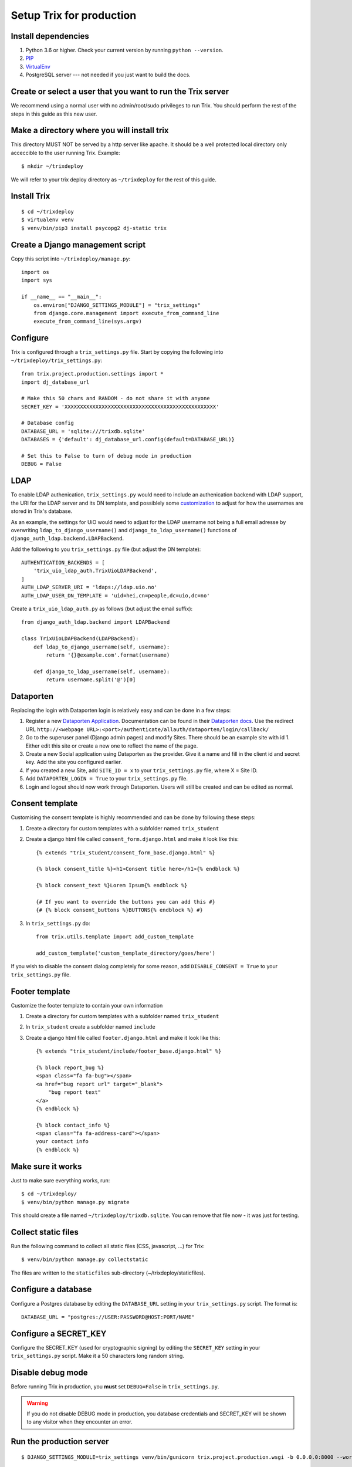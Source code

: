 #########################
Setup Trix for production
#########################


********************
Install dependencies
********************
#. Python 3.6 or higher. Check your current version by running ``python --version``.
#. PIP_
#. VirtualEnv_
#. PostgreSQL server --- not needed if you just want to build the docs.


************************************************************
Create or select a user that you want to run the Trix server
************************************************************
We recommend using a normal user with no admin/root/sudo privileges to run Trix.
You should perform the rest of the steps in this guide as this new user.


********************************************
Make a directory where you will install trix
********************************************
This directory MUST NOT be served by a http server like apache. It should be a well protected
local directory only acceccible to the user running Trix. Example::

    $ mkdir ~/trixdeploy

We will refer to your trix deploy directory as ``~/trixdeploy`` for the rest of this guide.



************
Install Trix
************
::

    $ cd ~/trixdeploy
    $ virtualenv venv
    $ venv/bin/pip3 install psycopg2 dj-static trix


*********************************
Create a Django management script
*********************************
Copy this script into ``~/trixdeploy/manage.py``::

    import os
    import sys

    if __name__ == "__main__":
        os.environ["DJANGO_SETTINGS_MODULE"] = "trix_settings"
        from django.core.management import execute_from_command_line
        execute_from_command_line(sys.argv)


*********
Configure
*********
Trix is configured through a ``trix_settings.py`` file. Start by copying the following into
``~/trixdeploy/trix_settings.py``::

    from trix.project.production.settings import *
    import dj_database_url

    # Make this 50 chars and RANDOM - do not share it with anyone
    SECRET_KEY = 'XXXXXXXXXXXXXXXXXXXXXXXXXXXXXXXXXXXXXXXXXXXXXXXXX'

    # Database config
    DATABASE_URL = 'sqlite:///trixdb.sqlite'
    DATABASES = {'default': dj_database_url.config(default=DATABASE_URL)}

    # Set this to False to turn of debug mode in production
    DEBUG = False

****
LDAP
****
To enable LDAP authenication, ``trix_settings.py`` would need to include an authenication backend
with LDAP support, the URI for the LDAP server and its DN template, and possiblely some
`customization <https://django-auth-ldap.readthedocs.io/en/latest/authentication.html#customizing-authentication>`_
to adjust for how the usernames are stored in Trix's database.

As an example, the settings for UiO would need to adjust for the LDAP username not being a full
email adresse by overwriting ``ldap_to_django_username()`` and ``django_to_ldap_username()``
functions of ``django_auth_ldap.backend.LDAPBackend``.

Add the following to you ``trix_settings.py`` file (but adjust the DN template)::

    AUTHENTICATION_BACKENDS = [
        'trix_uio_ldap_auth.TrixUioLDAPBackend',
    ]
    AUTH_LDAP_SERVER_URI = 'ldaps://ldap.uio.no'
    AUTH_LDAP_USER_DN_TEMPLATE = 'uid=hei,cn=people,dc=uio,dc=no'

Create a ``trix_uio_ldap_auth.py`` as follows (but adjust the email suffix)::

    from django_auth_ldap.backend import LDAPBackend

    class TrixUioLDAPBackend(LDAPBackend):
        def ldap_to_django_username(self, username):
            return '{}@example.com'.format(username)

        def django_to_ldap_username(self, username):
            return username.split('@')[0]



***********
Dataporten
***********
Replacing the login with Dataporten login is relatively easy and can be done in a few steps:

#. Register a new `Dataporten Application <https://dashboard.dataporten.no/>`_. Documentation can be found in their `Dataporten docs <https://docs.feide.no/developer_oauth/register_and_manage_applications/getting_started_app_developers.html>`_. Use the redirect URL ``http://<webpage URL>:<port>/authenticate/allauth/dataporten/login/callback/``
#. Go to the superuser panel (Django admin pages) and modify Sites. There should be an example site with id 1. Either edit this site or create a new one to reflect the name of the page.
#. Create a new Social application using Dataporten as the provider. Give it a name and fill in the client id and secret key. Add the site you configured earlier.
#. If you created a new Site, add ``SITE_ID = x`` to your ``trix_settings.py`` file, where X = Site ID.
#. Add ``DATAPORTEN_LOGIN = True`` to your ``trix_settings.py`` file.
#. Login and logout should now work through Dataporten. Users will still be created and can be edited as normal.


****************
Consent template
****************
Customising the consent template is highly recommended and can be done by following these steps:

#. Create a directory for custom templates with a subfolder named ``trix_student``
#. Create a django html file called ``consent_form.django.html`` and make it look like this::

    {% extends "trix_student/consent_form_base.django.html" %}

    {% block consent_title %}<h1>Consent title here</h1>{% endblock %}

    {% block consent_text %}Lorem Ipsum{% endblock %}

    {# If you want to override the buttons you can add this #}
    {# {% block consent_buttons %}BUTTONS{% endblock %} #}


#. In ``trix_settings.py`` do::

    from trix.utils.template import add_custom_template

    add_custom_template('custom_template_directory/goes/here')

If you wish to disable the consent dialog completely for some reason, add ``DISABLE_CONSENT = True``
to your ``trix_settings.py`` file.


****************
Footer template
****************
Customize the footer template to contain your own information

#. Create a directory for custom templates with a subfolder named ``trix_student``
#. In ``trix_student`` create a subfolder named ``include``
#. Create a django html file called ``footer.django.html`` and make it look like this::

    {% extends "trix_student/include/footer_base.django.html" %}

    {% block report_bug %}
    <span class="fa fa-bug"></span>
    <a href="bug report url" target="_blank">
        "bug report text"
    </a>
    {% endblock %}
    
    {% block contact_info %}
    <span class="fa fa-address-card"></span>
    your contact info
    {% endblock %}


******************
Make sure it works
******************
Just to make sure everything works, run::

    $ cd ~/trixdeploy/
    $ venv/bin/python manage.py migrate

This should create a file named ``~/trixdeploy/trixdb.sqlite``. You can remove that file now - it was just for testing.


********************
Collect static files
********************
Run the following command to collect all static files (CSS, javascript, ...) for Trix::

    $ venv/bin/python manage.py collectstatic

The files are written to the ``staticfiles`` sub-directory (~/trixdeploy/staticfiles).


********************
Configure a database
********************
Configure a Postgres database by editing the ``DATABASE_URL`` setting in your ``trix_settings.py`` script.
The format is::

    DATABASE_URL = "postgres://USER:PASSWORD@HOST:PORT/NAME"


**********************
Configure a SECRET_KEY
**********************
Configure the SECRET_KEY (used for cryptographic signing) by editing the ``SECRET_KEY`` setting in your
``trix_settings.py`` script. Make it a 50 characters long random string.


******************
Disable debug mode
******************
Before running Trix in production, you **must** set ``DEBUG=False`` in ``trix_settings.py``.

.. warning::

    If you do not disable DEBUG mode in production, you database credentials and SECRET_KEY
    will be shown to any visitor when they encounter an error.


*************************
Run the production server
*************************
::

    $ DJANGO_SETTINGS_MODULE=trix_settings venv/bin/gunicorn trix.project.production.wsgi -b 0.0.0.0:8000 --workers=12 --preload

You can adjust the number of worker threads in the ``--workers`` argument,
and the port number in the ``-b`` argument. You can run this on port 80,
but if you want to have SSL support, you will need to use a HTTP proxy
server like Apache og Nginx.


.. _PIP: https://pip.pypa.io
.. _VirtualEnv: https://virtualenv.pypa.io
